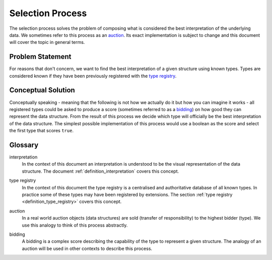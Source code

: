 .. _definition_selection_process:

=================
Selection Process
=================

The selection process solves the problem of composing what is considered the best interpretation of the underlying data. We sometimes refer to this process as an auction_. Its exact implementation is subject to change and this document will cover the topic in general terms.

Problem Statement
"""""""""""""""""
For reasons that don't concern, we want to find the best interpretation of a given structure using known types. Types are considered known if they have been previously registered with the `type registry`_.

Conceptual Solution
"""""""""""""""""""
Conceptually speaking - meaning that the following is not how we actually do it but how you can imagine it works - all registered types could be asked to produce a score (sometimes referred to as a bidding_) on how good they can represent the data structure. From the result of this process we decide which type will officially be the best interpretation of the data structure. The simplest possible implementation of this process would use a boolean as the score and select the first type that scores ``true``.

Glossary
""""""""
interpretation
  In the context of this document an interpretation is understood to be the visual representation of the data structure. The document :ref:`definition_interpretation` covers this concept.

.. _type registry:

type registry
  In the context of this document the type registry is a centralised and authoritative database of all known types. In practice some of these types may have been registered by extensions. The section :ref:`type registry <definition_type_registry>` covers this concept.

.. _auction:

auction
  In a real world auction objects (data structures) are sold (transfer of responsibility) to the highest bidder (type). We use this analogy to think of this process abstractly.

.. _bidding:

bidding
  A bidding is a complex score describing the capability of the type to represent a given structure. The analogy of an auction will be used in other contexts to describe this process.
  
